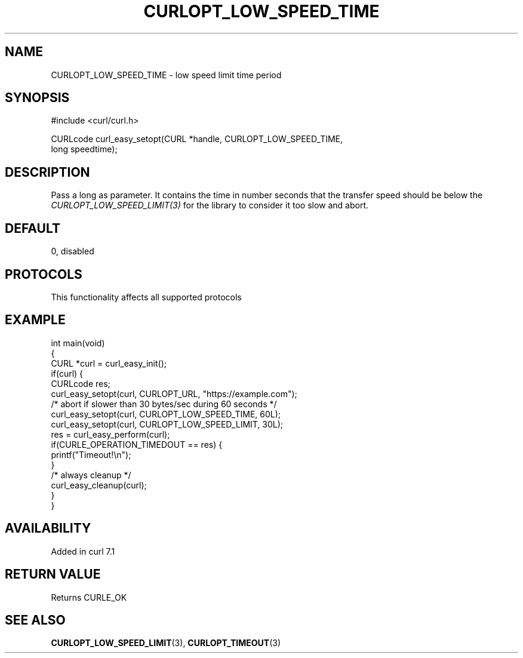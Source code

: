 .\" generated by cd2nroff 0.1 from CURLOPT_LOW_SPEED_TIME.md
.TH CURLOPT_LOW_SPEED_TIME 3 "2025-06-09" libcurl
.SH NAME
CURLOPT_LOW_SPEED_TIME \- low speed limit time period
.SH SYNOPSIS
.nf
#include <curl/curl.h>

CURLcode curl_easy_setopt(CURL *handle, CURLOPT_LOW_SPEED_TIME,
                          long speedtime);
.fi
.SH DESCRIPTION
Pass a long as parameter. It contains the time in number seconds that the
transfer speed should be below the \fICURLOPT_LOW_SPEED_LIMIT(3)\fP for the
library to consider it too slow and abort.
.SH DEFAULT
0, disabled
.SH PROTOCOLS
This functionality affects all supported protocols
.SH EXAMPLE
.nf
int main(void)
{
  CURL *curl = curl_easy_init();
  if(curl) {
    CURLcode res;
    curl_easy_setopt(curl, CURLOPT_URL, "https://example.com");
    /* abort if slower than 30 bytes/sec during 60 seconds */
    curl_easy_setopt(curl, CURLOPT_LOW_SPEED_TIME, 60L);
    curl_easy_setopt(curl, CURLOPT_LOW_SPEED_LIMIT, 30L);
    res = curl_easy_perform(curl);
    if(CURLE_OPERATION_TIMEDOUT == res) {
      printf("Timeout!\\n");
    }
    /* always cleanup */
    curl_easy_cleanup(curl);
  }
}
.fi
.SH AVAILABILITY
Added in curl 7.1
.SH RETURN VALUE
Returns CURLE_OK
.SH SEE ALSO
.BR CURLOPT_LOW_SPEED_LIMIT (3),
.BR CURLOPT_TIMEOUT (3)
